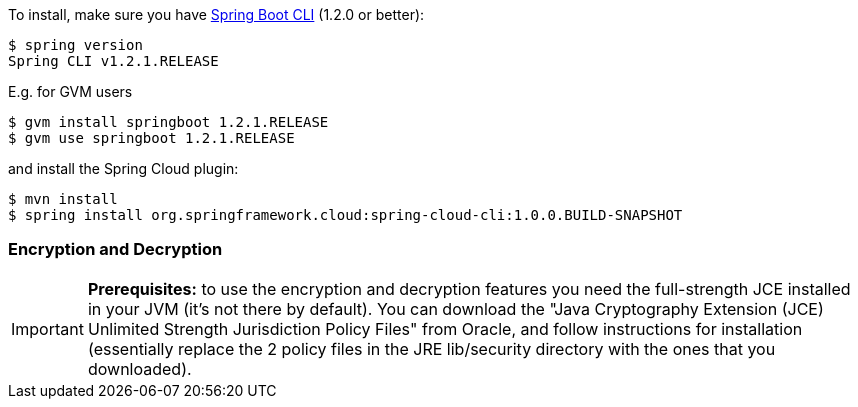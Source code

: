 To install, make
sure you have
https://github.com/spring-projects/spring-boot[Spring Boot CLI]
(1.2.0 or better):

    $ spring version
    Spring CLI v1.2.1.RELEASE

E.g. for GVM users

```
$ gvm install springboot 1.2.1.RELEASE
$ gvm use springboot 1.2.1.RELEASE
```

and install the Spring Cloud plugin:

```
$ mvn install
$ spring install org.springframework.cloud:spring-cloud-cli:1.0.0.BUILD-SNAPSHOT
```

=== Encryption and Decryption

IMPORTANT: **Prerequisites:** to use the encryption and decryption features
you need the full-strength JCE installed in your JVM (it's not there by default).
You can download the "Java Cryptography Extension (JCE) Unlimited Strength Jurisdiction Policy Files"
from Oracle, and follow instructions for installation (essentially replace the 2 policy files
in the JRE lib/security directory with the ones that you downloaded).
